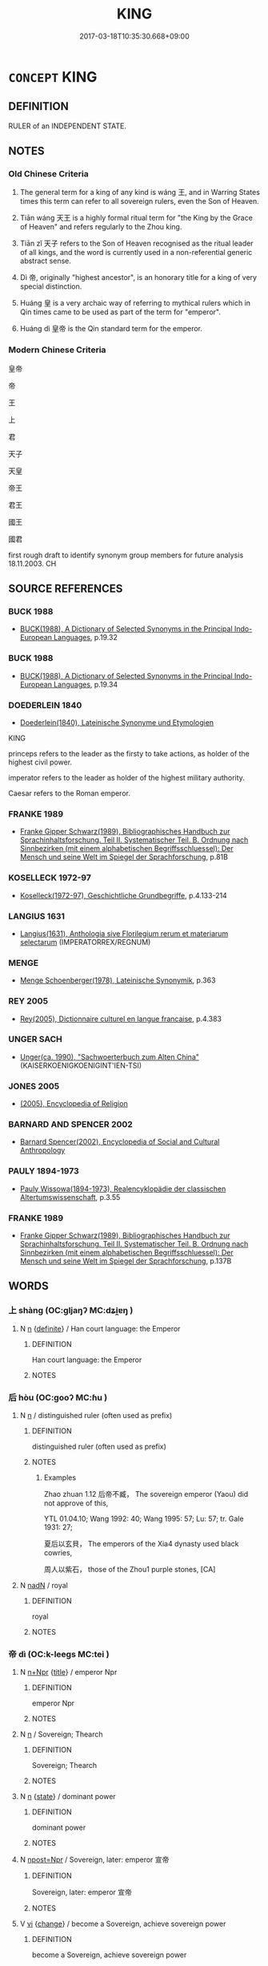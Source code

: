 # -*- mode: mandoku-tls-view -*-
#+TITLE: KING
#+DATE: 2017-03-18T10:35:30.668+09:00        
#+STARTUP: content
* =CONCEPT= KING
:PROPERTIES:
:CUSTOM_ID: uuid-eb501015-384f-45b3-9603-06fd2f743e8b
:TR_ZH: 國王
:TR_OCH: 王
:END:
** DEFINITION

RULER of an INDEPENDENT STATE.

** NOTES

*** Old Chinese Criteria
1. The general term for a king of any kind is wáng 王, and in Warring States times this term can refer to all sovereign rulers, even the Son of Heaven.

2. Tiān wáng 天王 is a highly formal ritual term for "the King by the Grace of Heaven" and refers regularly to the Zhou king.

3. Tiān zǐ 天子 refers to the Son of Heaven recognised as the ritual leader of all kings, and the word is currently used in a non-referential generic abstract sense.

4. Dì 帝, originally "highest ancestor", is an honorary title for a king of very special distinction.

5. Huáng 皇 is a very archaic way of referring to mythical rulers which in Qin times came to be used as part of the term for "emperor".

6. Huáng dì 皇帝 is the Qin standard term for the emperor.

*** Modern Chinese Criteria
皇帝

帝

王

上

君

天子

天皇

帝王

君王

國王

國君

first rough draft to identify synonym group members for future analysis 18.11.2003. CH

** SOURCE REFERENCES
*** BUCK 1988
 - [[cite:BUCK-1988][BUCK(1988), A Dictionary of Selected Synonyms in the Principal Indo-European Languages]], p.19.32

*** BUCK 1988
 - [[cite:BUCK-1988][BUCK(1988), A Dictionary of Selected Synonyms in the Principal Indo-European Languages]], p.19.34

*** DOEDERLEIN 1840
 - [[cite:DOEDERLEIN-1840][Doederlein(1840), Lateinische Synonyme und Etymologien]]

KING

princeps refers to the leader as the firsty to take actions, as holder of the highest civil power.

imperator refers to the leader as holder of the highest military authority.

Caesar refers to the Roman emperor.

*** FRANKE 1989
 - [[cite:FRANKE-1989][Franke Gipper Schwarz(1989), Bibliographisches Handbuch zur Sprachinhaltsforschung. Teil II. Systematischer Teil. B. Ordnung nach Sinnbezirken (mit einem alphabetischen Begriffsschluessel): Der Mensch und seine Welt im Spiegel der Sprachforschung]], p.81B

*** KOSELLECK 1972-97
 - [[cite:KOSELLECK-1972-97][Koselleck(1972-97), Geschichtliche Grundbegriffe]], p.4.133-214

*** LANGIUS 1631
 - [[cite:LANGIUS-1631][Langius(1631), Anthologia sive Florilegium rerum et materiarum selectarum]] (IMPERATORREX/REGNUM)
*** MENGE
 - [[cite:MENGE][Menge Schoenberger(1978), Lateinische Synonymik]], p.363

*** REY 2005
 - [[cite:REY-2005][Rey(2005), Dictionnaire culturel en langue francaise]], p.4.383

*** UNGER SACH
 - [[cite:UNGER-SACH][Unger(ca. 1990), "Sachwoerterbuch zum Alten China"]] (KAISERKOENIGKOENIGINT'IEN-TSI)
*** JONES 2005
 - [[cite:JONES-2005][(2005), Encyclopedia of Religion]]
*** BARNARD AND SPENCER 2002
 - [[cite:BARNARD-AND-SPENCER-2002][Barnard Spencer(2002), Encyclopedia of Social and Cultural Anthropology]]
*** PAULY 1894-1973
 - [[cite:PAULY-1894-1973][Pauly Wissowa(1894-1973), Realencyklopädie der classischen Altertumswissenschaft]], p.3.55

*** FRANKE 1989
 - [[cite:FRANKE-1989][Franke Gipper Schwarz(1989), Bibliographisches Handbuch zur Sprachinhaltsforschung. Teil II. Systematischer Teil. B. Ordnung nach Sinnbezirken (mit einem alphabetischen Begriffsschluessel): Der Mensch und seine Welt im Spiegel der Sprachforschung]], p.137B

** WORDS
   :PROPERTIES:
   :VISIBILITY: children
   :END:
*** 上 shàng (OC:ɡljaŋʔ MC:dʑi̯ɐŋ )
:PROPERTIES:
:CUSTOM_ID: uuid-b26337b3-10f7-4ede-84b8-068bb33e7374
:Char+: 上(1,2/3) 
:GY_IDS+: uuid-fc35f1ab-8ee0-40ff-afa4-1a39dd1ac369
:PY+: shàng     
:OC+: ɡljaŋʔ     
:MC+: dʑi̯ɐŋ     
:END: 
**** N [[tls:syn-func::#uuid-8717712d-14a4-4ae2-be7a-6e18e61d929b][n]] {[[tls:sem-feat::#uuid-792d0c88-0cc3-4051-85bc-a81539f27ae9][definite]]} / Han court language: the Emperor
:PROPERTIES:
:CUSTOM_ID: uuid-2329c132-2dcf-4f02-800f-ed45df3f4a22
:END:
****** DEFINITION

Han court language: the Emperor

****** NOTES

*** 后 hòu (OC:ɡooʔ MC:ɦu )
:PROPERTIES:
:CUSTOM_ID: uuid-1e729ff4-a649-461f-96d0-2dcb71bccad0
:Char+: 后(30,3/6) 
:GY_IDS+: uuid-ea9566f7-609d-4041-8608-1e7d3935d092
:PY+: hòu     
:OC+: ɡooʔ     
:MC+: ɦu     
:END: 
**** N [[tls:syn-func::#uuid-8717712d-14a4-4ae2-be7a-6e18e61d929b][n]] / distinguished ruler (often used as prefix)
:PROPERTIES:
:CUSTOM_ID: uuid-906fb12b-8a14-46cf-86a7-81b6404ca475
:WARRING-STATES-CURRENCY: 3
:END:
****** DEFINITION

distinguished ruler (often used as prefix)

****** NOTES

******* Examples
Zhao zhuan 1.12 后帝不臧， The sovereign emperor (Yaou) did not approve of this,

YTL 01.04.10; Wang 1992: 40; Wang 1995: 57; Lu: 57; tr. Gale 1931: 27;

 夏后以玄貝， The emperors of the Xia4 dynasty used black cowries,

 周人以紫石， those of the Zhou1 purple stones, [CA]



**** N [[tls:syn-func::#uuid-516d3836-3a0b-4fbc-b996-071cc48ba53d][nadN]] / royal
:PROPERTIES:
:CUSTOM_ID: uuid-71143fcc-cb27-42a6-81b4-d3264f9e9aa5
:REGISTER: 2
:WARRING-STATES-CURRENCY: 3
:END:
****** DEFINITION

royal

****** NOTES

*** 帝 dì (OC:k-leeɡs MC:tei )
:PROPERTIES:
:CUSTOM_ID: uuid-64356ae0-17eb-4653-8455-bd432accd011
:Char+: 帝(50,6/9) 
:GY_IDS+: uuid-acb1caf7-bcdd-4c25-9018-9a9847b17556
:PY+: dì     
:OC+: k-leeɡs     
:MC+: tei     
:END: 
**** N [[tls:syn-func::#uuid-0f5b5ce6-d13f-433e-abbd-88a290f978d6][n+Npr]] {[[tls:sem-feat::#uuid-4b4da480-c7d4-48f9-9534-cb3826f3fb86][title]]} / emperor Npr
:PROPERTIES:
:CUSTOM_ID: uuid-7d980972-225c-4d7d-b451-c811e92d679f
:END:
****** DEFINITION

emperor Npr

****** NOTES

**** N [[tls:syn-func::#uuid-8717712d-14a4-4ae2-be7a-6e18e61d929b][n]] / Sovereign; Thearch
:PROPERTIES:
:CUSTOM_ID: uuid-c9611d89-c905-4821-9dd1-8a18829dc788
:WARRING-STATES-CURRENCY: 5
:END:
****** DEFINITION

Sovereign; Thearch

****** NOTES

**** N [[tls:syn-func::#uuid-8717712d-14a4-4ae2-be7a-6e18e61d929b][n]] {[[tls:sem-feat::#uuid-f7794b9d-8d4a-473e-aef2-afc8aba2e97d][state]]} / dominant power
:PROPERTIES:
:CUSTOM_ID: uuid-4dce345c-7864-4bef-af95-2b3f74f411f8
:END:
****** DEFINITION

dominant power

****** NOTES

**** N [[tls:syn-func::#uuid-bf2d7afd-54b1-43ac-86fd-400b6341fd42][npost=Npr]] / Sovereign, later: emperor 宣帝
:PROPERTIES:
:CUSTOM_ID: uuid-ae2597af-fee2-42c6-867c-7ad5ce6afe41
:WARRING-STATES-CURRENCY: 5
:END:
****** DEFINITION

Sovereign, later: emperor 宣帝

****** NOTES

**** V [[tls:syn-func::#uuid-c20780b3-41f9-491b-bb61-a269c1c4b48f][vi]] {[[tls:sem-feat::#uuid-3d95d354-0c16-419f-9baf-f1f6cb6fbd07][change]]} / become a Sovereign, achieve sovereign power
:PROPERTIES:
:CUSTOM_ID: uuid-a9689c1d-f982-4b4d-9814-cdab06167b87
:WARRING-STATES-CURRENCY: 3
:END:
****** DEFINITION

become a Sovereign, achieve sovereign power

****** NOTES

**** V [[tls:syn-func::#uuid-fbfb2371-2537-4a99-a876-41b15ec2463c][vtoN]] {[[tls:sem-feat::#uuid-fac754df-5669-4052-9dda-6244f229371f][causative]]} / cause to become emperor
:PROPERTIES:
:CUSTOM_ID: uuid-d7d82623-20e3-4ebc-bf9e-e4b68bacaae5
:END:
****** DEFINITION

cause to become emperor

****** NOTES

*** 王 wáng (OC:ɢʷaŋ MC:ɦi̯ɐŋ )
:PROPERTIES:
:CUSTOM_ID: uuid-17ba503e-bc73-431a-92f1-af87650318c9
:Char+: 王(96,0/4) 
:GY_IDS+: uuid-3b611bc0-1264-4fb0-b354-69ff386f2094
:PY+: wáng     
:OC+: ɢʷaŋ     
:MC+: ɦi̯ɐŋ     
:END: 
**** N [[tls:syn-func::#uuid-8717712d-14a4-4ae2-be7a-6e18e61d929b][n]] {[[tls:sem-feat::#uuid-2e48851c-928e-40f0-ae0d-2bf3eafeaa17][figurative]]} / the biggest and the most influential or respectful in its category
:PROPERTIES:
:CUSTOM_ID: uuid-ab573188-e93b-467b-a5c9-cc7ca6fc75db
:END:
****** DEFINITION

the biggest and the most influential or respectful in its category

****** NOTES

**** N [[tls:syn-func::#uuid-6ab785dc-a037-40f5-936b-420a19e6f59b][n/post-N/]] {[[tls:sem-feat::#uuid-4e36ef0d-dcb2-48b8-a74a-daa9f2a54b2d][singular]]} / His Majesty, the current king
:PROPERTIES:
:CUSTOM_ID: uuid-1b94ef38-f88b-42dd-bff7-6e5e63e9b251
:WARRING-STATES-CURRENCY: 5
:END:
****** DEFINITION

His Majesty, the current king

****** NOTES

**** N [[tls:syn-func::#uuid-6ab785dc-a037-40f5-936b-420a19e6f59b][n/post-N/]] {[[tls:sem-feat::#uuid-5fae11b4-4f4e-441e-8dc7-4ddd74b68c2e][plural]]} / [our] kings
:PROPERTIES:
:CUSTOM_ID: uuid-f1cb6c2d-078c-4044-9750-3a2e36591ea7
:END:
****** DEFINITION

[our] kings

****** NOTES

**** N [[tls:syn-func::#uuid-8717712d-14a4-4ae2-be7a-6e18e61d929b][n]] / king, the True King
:PROPERTIES:
:CUSTOM_ID: uuid-581951cc-c5c7-4c2c-b319-7b9571e46863
:WARRING-STATES-CURRENCY: 5
:END:
****** DEFINITION

king, the True King

****** NOTES

**** N [[tls:syn-func::#uuid-516d3836-3a0b-4fbc-b996-071cc48ba53d][nadN]] / characteristic of a true king, truly royal, royal
:PROPERTIES:
:CUSTOM_ID: uuid-ab9c1323-30a2-4f28-934d-3942dd9fc099
:WARRING-STATES-CURRENCY: 3
:END:
****** DEFINITION

characteristic of a true king, truly royal, royal

****** NOTES

**** N [[tls:syn-func::#uuid-516d3836-3a0b-4fbc-b996-071cc48ba53d][nadN]] {[[tls:sem-feat::#uuid-792d0c88-0cc3-4051-85bc-a81539f27ae9][definite]]} / His Majesty's, the king's
:PROPERTIES:
:CUSTOM_ID: uuid-76fde9ae-d75b-4bfd-b3ba-7ecc5d366daa
:WARRING-STATES-CURRENCY: 4
:END:
****** DEFINITION

His Majesty's, the king's

****** NOTES

**** N [[tls:syn-func::#uuid-516d3836-3a0b-4fbc-b996-071cc48ba53d][nadN]] {[[tls:sem-feat::#uuid-7b818ec8-8d94-48ee-a073-3d8debcfad80][royal]]} / being of royal dignity, of royal status
:PROPERTIES:
:CUSTOM_ID: uuid-22a6a630-a22b-4c78-b747-b2d9a89696ee
:END:
****** DEFINITION

being of royal dignity, of royal status

****** NOTES

**** N [[tls:syn-func::#uuid-3ebcb41c-a90c-4c14-80c9-65b36dd977b3][nc]] / kings
:PROPERTIES:
:CUSTOM_ID: uuid-166de9c2-d0fd-4388-951a-f3b3e98f3578
:END:
****** DEFINITION

kings

****** NOTES

**** N [[tls:syn-func::#uuid-bf2d7afd-54b1-43ac-86fd-400b6341fd42][npost=Npr]] / King X, 平王
:PROPERTIES:
:CUSTOM_ID: uuid-9e1f9e49-20f2-43b4-847d-b49ff583eb36
:END:
****** DEFINITION

King X, 平王

****** NOTES

**** V [[tls:syn-func::#uuid-53cee9f8-4041-45e5-ae55-f0bfdec33a11][vt/oN/]] {[[tls:sem-feat::#uuid-229b7720-3cfd-45ff-9b2b-df9c733e6332][inchoative]]} / read wàng: become king
:PROPERTIES:
:CUSTOM_ID: uuid-6d5f0b48-ccfa-454f-9c19-29c48bd9dfb8
:WARRING-STATES-CURRENCY: 3
:END:
****** DEFINITION

read wàng: become king

****** NOTES

**** V [[tls:syn-func::#uuid-fbfb2371-2537-4a99-a876-41b15ec2463c][vtoN]] {[[tls:sem-feat::#uuid-9f39c671-0a8c-4564-b0ad-af7185eed7aa][attitudinal]]} / treat as a king
:PROPERTIES:
:CUSTOM_ID: uuid-37c5b350-b36b-408b-95f3-9f846d11d366
:END:
****** DEFINITION

treat as a king

****** NOTES

**** N [[tls:syn-func::#uuid-76be1df4-3d73-4e5f-bbc2-729542645bc8][nab]] {[[tls:sem-feat::#uuid-2ef405b2-627b-4f29-940b-848d5428e30e][social]]} / "royal" authority overy everything
:PROPERTIES:
:CUSTOM_ID: uuid-fd8c5a27-9ac5-40d1-bb03-f51130903ad6
:END:
****** DEFINITION

"royal" authority overy everything

****** NOTES

**** N [[tls:syn-func::#uuid-573e7b10-ffe1-4233-bcaa-9ce81d0e3ca9][npost-V{NUM}]] / counted king
:PROPERTIES:
:CUSTOM_ID: uuid-575e146a-9a34-4d79-9704-988aeb06f1c6
:END:
****** DEFINITION

counted king

****** NOTES

*** 皇 huáng (OC:ɡʷaaŋ MC:ɦɑŋ )
:PROPERTIES:
:CUSTOM_ID: uuid-0de2f6ac-2335-43d2-8817-6840bbe300c8
:Char+: 皇(106,4/9) 
:GY_IDS+: uuid-d9c056c5-eb3d-4ac0-a0aa-be11ca2c1976
:PY+: huáng     
:OC+: ɡʷaaŋ     
:MC+: ɦɑŋ     
:END: 
**** N [[tls:syn-func::#uuid-8717712d-14a4-4ae2-be7a-6e18e61d929b][n]] / from Qín times;  gāo huáng 高皇 "high emperor"
:PROPERTIES:
:CUSTOM_ID: uuid-cecba051-fd0c-4fc4-8d3c-89b75d1f99ac
:END:
****** DEFINITION

from Qín times;  gāo huáng 高皇 "high emperor"

****** NOTES

******* Examples
SJ 6/0235-0236 tr. Watson 1993, p.43

 『古有天皇， that in antiquity there was the Heavenly August,

 有地皇， Earthy August,

 有泰皇， and Greatly August,

 泰皇最貴。』 of which the Greatly August was the most exaltet. [CA]

*** 人王 rénwáng (OC:njin ɢʷaŋ MC:ȵin ɦi̯ɐŋ )
:PROPERTIES:
:CUSTOM_ID: uuid-4b6c504c-e7cb-4f7d-9eb2-ec28b881a6ce
:Char+: 人(9,0/2) 王(96,0/4) 
:GY_IDS+: uuid-21fa0930-1ebd-4609-9c0d-ef7ef7a2723f uuid-3b611bc0-1264-4fb0-b354-69ff386f2094
:PY+: rén wáng    
:OC+: njin ɢʷaŋ    
:MC+: ȵin ɦi̯ɐŋ    
:END: 
**** N [[tls:syn-func::#uuid-a8e89bab-49e1-4426-b230-0ec7887fd8b4][NP]] / king
:PROPERTIES:
:CUSTOM_ID: uuid-e1b90a67-a812-4b16-92c2-36e609ae2b82
:END:
****** DEFINITION

king

****** NOTES

**** N [[tls:syn-func::#uuid-a8e89bab-49e1-4426-b230-0ec7887fd8b4][NP]] {[[tls:sem-feat::#uuid-f8182437-4c38-4cc9-a6f8-b4833cdea2ba][nonreferential]]} / king over men> king
:PROPERTIES:
:CUSTOM_ID: uuid-9af8169f-41bc-4959-af4f-1402037dd0e0
:END:
****** DEFINITION

king over men> king

****** NOTES

*** 君王 jūnwáng (OC:klun ɢʷaŋ MC:ki̯un ɦi̯ɐŋ )
:PROPERTIES:
:CUSTOM_ID: uuid-44c75474-38a5-47a0-b04d-283b311664c2
:Char+: 君(30,4/7) 王(96,0/4) 
:GY_IDS+: uuid-eb6d0697-3735-4cf8-b59b-ea3a1c5eb461 uuid-3b611bc0-1264-4fb0-b354-69ff386f2094
:PY+: jūn wáng    
:OC+: klun ɢʷaŋ    
:MC+: ki̯un ɦi̯ɐŋ    
:END: 
**** SOURCE REFERENCES
***** WANG FENGYANG 1993
 - [[cite:WANG-FENGYANG-1993][Wang 王(1993), 古辭辨 Gu ci bian]], p.609

**** N [[tls:syn-func::#uuid-a8e89bab-49e1-4426-b230-0ec7887fd8b4][NP]] / ruler and king
:PROPERTIES:
:CUSTOM_ID: uuid-b68cd1ef-e511-4982-8f8f-59e547098d2d
:END:
****** DEFINITION

ruler and king

****** NOTES

**** N [[tls:syn-func::#uuid-a8e89bab-49e1-4426-b230-0ec7887fd8b4][NP]] {[[tls:sem-feat::#uuid-f8182437-4c38-4cc9-a6f8-b4833cdea2ba][nonreferential]]} / ruler of some kind or another
:PROPERTIES:
:CUSTOM_ID: uuid-4aa4b3ae-3213-4bb5-984a-6b7131291b36
:WARRING-STATES-CURRENCY: 3
:END:
****** DEFINITION

ruler of some kind or another

****** NOTES

*** 國王 guówáng (OC:kʷɯɯɡ ɢʷaŋ MC:kək ɦi̯ɐŋ )
:PROPERTIES:
:CUSTOM_ID: uuid-afe9fe25-9408-45d5-af6e-63dc0afe2b6e
:Char+: 國(31,8/11) 王(96,0/4) 
:GY_IDS+: uuid-ba086483-4a6c-43de-800a-e37e8258b43a uuid-3b611bc0-1264-4fb0-b354-69ff386f2094
:PY+: guó wáng    
:OC+: kʷɯɯɡ ɢʷaŋ    
:MC+: kək ɦi̯ɐŋ    
:END: 
**** N [[tls:syn-func::#uuid-a8e89bab-49e1-4426-b230-0ec7887fd8b4][NP]] {[[tls:sem-feat::#uuid-c161d090-7e79-41e8-9615-93208fabbb99][indefinite]]} / a king
:PROPERTIES:
:CUSTOM_ID: uuid-909be6ed-7333-47c4-aeb7-ca7806926e82
:END:
****** DEFINITION

a king

****** NOTES

**** N [[tls:syn-func::#uuid-a8e89bab-49e1-4426-b230-0ec7887fd8b4][NP]] {[[tls:sem-feat::#uuid-f8182437-4c38-4cc9-a6f8-b4833cdea2ba][nonreferential]]} / a king of a state, a head of a state;  kings of states
:PROPERTIES:
:CUSTOM_ID: uuid-b9cbb313-ccc9-4b5c-a140-6cbb5d4a6592
:END:
****** DEFINITION

a king of a state, a head of a state;  kings of states

****** NOTES

**** N [[tls:syn-func::#uuid-a8e89bab-49e1-4426-b230-0ec7887fd8b4][NP]] {[[tls:sem-feat::#uuid-792d0c88-0cc3-4051-85bc-a81539f27ae9][definite]]} / BUDDH?: king of the state
:PROPERTIES:
:CUSTOM_ID: uuid-37c944fc-66cb-49b5-862a-798133c9622d
:END:
****** DEFINITION

BUDDH?: king of the state

****** NOTES

*** 天子 tiānzǐ (OC:lʰiin sklɯʔ MC:then tsɨ )
:PROPERTIES:
:CUSTOM_ID: uuid-8fa3fdcd-4454-48cb-a12c-59ab4f6a5f6a
:Char+: 天(37,1/4) 子(39,0/3) 
:GY_IDS+: uuid-43e0256e-579f-43ab-ab11-d70174151708 uuid-07663ff4-7717-4a8f-a2d7-0c53aea2ca19
:PY+: tiān zǐ    
:OC+: lʰiin sklɯʔ    
:MC+: then tsɨ    
:END: 
COMPOUND TYPE: [[tls:comp-type::#uuid-95e9531d-a23b-4b46-aa64-0baab9c8bf81][ad{REL}]]

[[tls:comp-type::#uuid-812da491-bc38-4b9e-84c4-306915adaf81][ad{REL}]]


**** SOURCE REFERENCES
***** UNGER SACH
 - [[cite:UNGER-SACH][Unger(ca. 1990), "Sachwoerterbuch zum Alten China"]] (T'IEN-TSI)
***** WANG FENGYANG 1993
 - [[cite:WANG-FENGYANG-1993][Wang 王(1993), 古辭辨 Gu ci bian]], p.372

**** N [[tls:syn-func::#uuid-a8e89bab-49e1-4426-b230-0ec7887fd8b4][NP]] {[[tls:sem-feat::#uuid-f8182437-4c38-4cc9-a6f8-b4833cdea2ba][nonreferential]]} / an emperor; the emperor generally (with untensed predicate)
:PROPERTIES:
:CUSTOM_ID: uuid-e9d7ecdf-283d-4ee4-9dfa-27501092b82e
:WARRING-STATES-CURRENCY: 2
:END:
****** DEFINITION

an emperor; the emperor generally (with untensed predicate)

****** NOTES

******* Examples
MENG 4A03:02; tr. D. C. Lau 1.141

 天子不仁， An Emperor cannot Keep the Empire within the Four Seas 

 不保四海； unless he is benevolent;

**** N [[tls:syn-func::#uuid-a8e89bab-49e1-4426-b230-0ec7887fd8b4][NP]] {[[tls:sem-feat::#uuid-792d0c88-0cc3-4051-85bc-a81539f27ae9][definite]]} / the (contextually determinate) Son of Heaven (of the time)
:PROPERTIES:
:CUSTOM_ID: uuid-9b309289-51ab-4c77-8a80-67dff3a9da01
:WARRING-STATES-CURRENCY: 5
:END:
****** DEFINITION

the (contextually determinate) Son of Heaven (of the time)

****** NOTES

**** N [[tls:syn-func::#uuid-db0698e7-db2f-4ee3-9a20-0c2b2e0cebf0][NPab]] {[[tls:sem-feat::#uuid-2ef405b2-627b-4f29-940b-848d5428e30e][social]]} / the position of the Son of Heaven
:PROPERTIES:
:CUSTOM_ID: uuid-9159e5b1-4c60-41a3-a08a-57f95e3f738e
:WARRING-STATES-CURRENCY: 2
:END:
****** DEFINITION

the position of the Son of Heaven

****** NOTES

**** N [[tls:syn-func::#uuid-a8e89bab-49e1-4426-b230-0ec7887fd8b4][NP]] {[[tls:sem-feat::#uuid-792d0c88-0cc3-4051-85bc-a81539f27ae9][definite]]} / the Sons of Heaven (of the Zhou dynasty, of a given time)
:PROPERTIES:
:CUSTOM_ID: uuid-996d3d9d-982c-4531-966f-c169d20a0767
:WARRING-STATES-CURRENCY: 3
:END:
****** DEFINITION

the Sons of Heaven (of the Zhou dynasty, of a given time)

****** NOTES

**** N [[tls:syn-func::#uuid-d6de1ff3-03d0-4bd5-8d6b-066f38000e29][NP{PRED}]] / be the Son of Heaven
:PROPERTIES:
:CUSTOM_ID: uuid-50e1746a-8d0a-4c0f-9665-e3b6cbfd4e26
:END:
****** DEFINITION

be the Son of Heaven

****** NOTES

**** N [[tls:syn-func::#uuid-a8e89bab-49e1-4426-b230-0ec7887fd8b4][NP]] {[[tls:sem-feat::#uuid-c161d090-7e79-41e8-9615-93208fabbb99][indefinite]]} / a Son of Heaven, a certain Son of Heaven
:PROPERTIES:
:CUSTOM_ID: uuid-8f19a45f-c010-4dfc-b438-3d6c9c4a5e03
:END:
****** DEFINITION

a Son of Heaven, a certain Son of Heaven

****** NOTES

**** N [[tls:syn-func::#uuid-bcd64f8b-4d2b-4532-be71-4fb0dfbf47a5][NPpost-V{NUM}]] / so-and-so many Sons of Heaven
:PROPERTIES:
:CUSTOM_ID: uuid-e5af98bf-97ac-4619-9864-5967380d752c
:END:
****** DEFINITION

so-and-so many Sons of Heaven

****** NOTES

**** N [[tls:syn-func::#uuid-a8e89bab-49e1-4426-b230-0ec7887fd8b4][NP]] {[[tls:sem-feat::#uuid-f8182437-4c38-4cc9-a6f8-b4833cdea2ba][nonreferential]]} / the emperor (unspecified, at such-and-such a time)
:PROPERTIES:
:CUSTOM_ID: uuid-b1df234b-419c-4dd0-8dd9-ff7b03efada9
:END:
****** DEFINITION

the emperor (unspecified, at such-and-such a time)

****** NOTES

*** 天王 tiānwáng (OC:lʰiin ɢʷaŋ MC:then ɦi̯ɐŋ )
:PROPERTIES:
:CUSTOM_ID: uuid-5b596bf2-19a0-4ef4-9661-3c9d41a904f9
:Char+: 天(37,1/4) 王(96,0/4) 
:GY_IDS+: uuid-43e0256e-579f-43ab-ab11-d70174151708 uuid-3b611bc0-1264-4fb0-b354-69ff386f2094
:PY+: tiān wáng    
:OC+: lʰiin ɢʷaŋ    
:MC+: then ɦi̯ɐŋ    
:END: 
**** N [[tls:syn-func::#uuid-e144e5f3-6f48-434b-ad41-3e76234cca69][NP{N1adN2}]] / the king by the grace of Heaven, His Heaven-ordained Majesty
:PROPERTIES:
:CUSTOM_ID: uuid-177c2ab4-b960-4487-bc36-40aa61695fa7
:WARRING-STATES-CURRENCY: 3
:END:
****** DEFINITION

the king by the grace of Heaven, His Heaven-ordained Majesty

****** NOTES

*** 帝王 dìwáng (OC:k-leeɡs ɢʷaŋ MC:tei ɦi̯ɐŋ )
:PROPERTIES:
:CUSTOM_ID: uuid-a9cb26f9-e4b5-4e0c-986c-45edf1f0c735
:Char+: 帝(50,6/9) 王(96,0/4) 
:GY_IDS+: uuid-acb1caf7-bcdd-4c25-9018-9a9847b17556 uuid-3b611bc0-1264-4fb0-b354-69ff386f2094
:PY+: dì wáng    
:OC+: k-leeɡs ɢʷaŋ    
:MC+: tei ɦi̯ɐŋ    
:END: 
**** N [[tls:syn-func::#uuid-0e71a24c-2529-482a-a575-a4f143a9890b][NP{N1&N2}]] {[[tls:sem-feat::#uuid-f8182437-4c38-4cc9-a6f8-b4833cdea2ba][nonreferential]]} / royal leaders; royal leader
:PROPERTIES:
:CUSTOM_ID: uuid-9e08380b-ac15-4a95-9c39-6573c80eaf59
:WARRING-STATES-CURRENCY: 4
:END:
****** DEFINITION

royal leaders; royal leader

****** NOTES

**** V [[tls:syn-func::#uuid-091af450-64e0-4b82-98a2-84d0444b6d19][VPi]] {[[tls:sem-feat::#uuid-3d95d354-0c16-419f-9baf-f1f6cb6fbd07][change]]} / become sovereigns or kings
:PROPERTIES:
:CUSTOM_ID: uuid-45208286-496c-4ce3-96f3-024e53ce335e
:END:
****** DEFINITION

become sovereigns or kings

****** NOTES

*** 暴王 bàowáng (OC:boowɡs ɢʷaŋ MC:bɑu ɦi̯ɐŋ )
:PROPERTIES:
:CUSTOM_ID: uuid-69209860-1f1f-40f6-b22a-b49b992e43cb
:Char+: 暴(72,11/15) 王(96,0/4) 
:GY_IDS+: uuid-8445d7e7-75b5-498c-bed3-d8c1cbee89b7 uuid-3b611bc0-1264-4fb0-b354-69ff386f2094
:PY+: bào wáng    
:OC+: boowɡs ɢʷaŋ    
:MC+: bɑu ɦi̯ɐŋ    
:END: 
**** N [[tls:syn-func::#uuid-754d1c12-7558-4d5c-83d4-b264e339821a][NP=Npr]] {[[tls:sem-feat::#uuid-792d0c88-0cc3-4051-85bc-a81539f27ae9][definite]]} / the cruel kings>tyrants Npr
:PROPERTIES:
:CUSTOM_ID: uuid-7395f192-0c8c-4236-ac09-29327ddba97a
:END:
****** DEFINITION

the cruel kings>tyrants Npr

****** NOTES

*** 皇帝 huángdì (OC:ɡʷaaŋ k-leeɡs MC:ɦɑŋ tei )
:PROPERTIES:
:CUSTOM_ID: uuid-15690c50-d671-4e1b-a52b-ada9b553748f
:Char+: 皇(106,4/9) 帝(50,6/9) 
:GY_IDS+: uuid-d9c056c5-eb3d-4ac0-a0aa-be11ca2c1976 uuid-acb1caf7-bcdd-4c25-9018-9a9847b17556
:PY+: huáng dì    
:OC+: ɡʷaaŋ k-leeɡs    
:MC+: ɦɑŋ tei    
:END: 
**** N [[tls:syn-func::#uuid-0ae78c50-f7f7-4ab0-bb28-9375998ac032][NP{N1=N2}]] {[[tls:sem-feat::#uuid-792d0c88-0cc3-4051-85bc-a81539f27ae9][definite]]} / the August Thearch, the Emperor
:PROPERTIES:
:CUSTOM_ID: uuid-e004df65-8c30-4b9b-80b4-244c382bf032
:WARRING-STATES-CURRENCY: 5
:END:
****** DEFINITION

the August Thearch, the Emperor

****** NOTES

******* Examples
SHU 0177 皇帝清問下民 The august sovereign clearly inquired from the lower people,

SJ 5/0219-0220 tr. Watson 1993, p.33

 莊襄王卒， King Zhuangxiang died

 子政立， and was suceeded by his son, Zheng,

 是為秦始皇帝。 who became the First Emperor of the Qin. [CA]

SJ 6/0223 tr. Watson 1993, p.35

 秦始皇帝者， The First Emperor of the Qin

 秦莊襄王子也。 was a son of King Zhuangxiang of Qin.

YTL 01.06.11; Wang 1992: 54; Wang 1995: 79; Lu: 81; tr. Gale 1931: 36;

 孝武皇帝攘九夷， The Emperor Wu3 put down the nine barbarian tribes

**** N [[tls:syn-func::#uuid-51252bbe-3f6a-49cb-9a66-6037c29fab59][NPpost=Npr]] {[[tls:sem-feat::#uuid-4b4da480-c7d4-48f9-9534-cb3826f3fb86][title]]} / Emperor
:PROPERTIES:
:CUSTOM_ID: uuid-a766e4d9-4909-4afa-a2e9-8029c019f15f
:END:
****** DEFINITION

Emperor

****** NOTES

*** 皇王 huángwáng (OC:ɡʷaaŋ ɢʷaŋ MC:ɦɑŋ ɦi̯ɐŋ )
:PROPERTIES:
:CUSTOM_ID: uuid-dd22d865-d26a-4eaa-ad7b-a67055ea42d6
:Char+: 皇(106,4/9) 王(96,0/4) 
:GY_IDS+: uuid-d9c056c5-eb3d-4ac0-a0aa-be11ca2c1976 uuid-3b611bc0-1264-4fb0-b354-69ff386f2094
:PY+: huáng wáng    
:OC+: ɡʷaaŋ ɢʷaŋ    
:MC+: ɦɑŋ ɦi̯ɐŋ    
:END: 
**** N [[tls:syn-func::#uuid-a8e89bab-49e1-4426-b230-0ec7887fd8b4][NP]] {[[tls:sem-feat::#uuid-5fae11b4-4f4e-441e-8dc7-4ddd74b68c2e][plural]]} / kings
:PROPERTIES:
:CUSTOM_ID: uuid-84bdfcc7-b6c4-4789-a446-d0dd669c6ef0
:END:
****** DEFINITION

kings

****** NOTES

*** 聖王 shèngwáng (OC:qhljeŋs ɢʷaŋ MC:ɕiɛŋ ɦi̯ɐŋ )
:PROPERTIES:
:CUSTOM_ID: uuid-6a262214-3201-48dd-9fed-f9abdf0dc231
:Char+: 聖(128,7/13) 王(96,0/4) 
:GY_IDS+: uuid-b431f41b-3a6b-458a-97cb-dbebd326a04f uuid-3b611bc0-1264-4fb0-b354-69ff386f2094
:PY+: shèng wáng    
:OC+: qhljeŋs ɢʷaŋ    
:MC+: ɕiɛŋ ɦi̯ɐŋ    
:END: 
**** N [[tls:syn-func::#uuid-a8e89bab-49e1-4426-b230-0ec7887fd8b4][NP]] {[[tls:sem-feat::#uuid-f8182437-4c38-4cc9-a6f8-b4833cdea2ba][nonreferential]]} / the sage king (with untensed predicate)
:PROPERTIES:
:CUSTOM_ID: uuid-13edc240-b5f7-45b5-bcab-8a830a825085
:WARRING-STATES-CURRENCY: 3
:END:
****** DEFINITION

the sage king (with untensed predicate)

****** NOTES

**** N [[tls:syn-func::#uuid-a8e89bab-49e1-4426-b230-0ec7887fd8b4][NP]] {[[tls:sem-feat::#uuid-792d0c88-0cc3-4051-85bc-a81539f27ae9][definite]]} / the sage kings
:PROPERTIES:
:CUSTOM_ID: uuid-f13ef4a7-8c5f-449a-8231-18e2393d143e
:WARRING-STATES-CURRENCY: 3
:END:
****** DEFINITION

the sage kings

****** NOTES

**** N [[tls:syn-func::#uuid-a8e89bab-49e1-4426-b230-0ec7887fd8b4][NP]] {[[tls:sem-feat::#uuid-c161d090-7e79-41e8-9615-93208fabbb99][indefinite]]} / one of the sage kings, a (certain) sage king
:PROPERTIES:
:CUSTOM_ID: uuid-9f7467cb-0cea-435a-aae5-38967a283ae6
:WARRING-STATES-CURRENCY: 3
:END:
****** DEFINITION

one of the sage kings, a (certain) sage king

****** NOTES

**** N [[tls:syn-func::#uuid-d6de1ff3-03d0-4bd5-8d6b-066f38000e29][NP{PRED}]] / be a sage king
:PROPERTIES:
:CUSTOM_ID: uuid-727530e2-302d-44d1-842a-c055aca999a5
:END:
****** DEFINITION

be a sage king

****** NOTES

**** N [[tls:syn-func::#uuid-a8e89bab-49e1-4426-b230-0ec7887fd8b4][NP]] {[[tls:sem-feat::#uuid-792d0c88-0cc3-4051-85bc-a81539f27ae9][definite]]} / the sage king in question
:PROPERTIES:
:CUSTOM_ID: uuid-88c9d187-13da-42f7-94f9-03f330296e19
:END:
****** DEFINITION

the sage king in question

****** NOTES

**** N [[tls:syn-func::#uuid-a8e89bab-49e1-4426-b230-0ec7887fd8b4][NP]] {[[tls:sem-feat::#uuid-f8182437-4c38-4cc9-a6f8-b4833cdea2ba][nonreferential]]} / a sage king (聖王不作）
:PROPERTIES:
:CUSTOM_ID: uuid-48d8f70a-1184-4fef-8469-b713eac32ed6
:END:
****** DEFINITION

a sage king (聖王不作）

****** NOTES

**** N [[tls:syn-func::#uuid-754d1c12-7558-4d5c-83d4-b264e339821a][NP=Npr]] {[[tls:sem-feat::#uuid-792d0c88-0cc3-4051-85bc-a81539f27ae9][definite]]} / the sage kings XYZ
:PROPERTIES:
:CUSTOM_ID: uuid-e191da8d-93f1-4a1e-bb60-66482966723e
:END:
****** DEFINITION

the sage kings XYZ

****** NOTES

**** N [[tls:syn-func::#uuid-bcd64f8b-4d2b-4532-be71-4fb0dfbf47a5][NPpost-V{NUM}]] / (so-and-so-many) sage kings
:PROPERTIES:
:CUSTOM_ID: uuid-bc045e0f-c981-44e6-a845-e4837885be4e
:END:
****** DEFINITION

(so-and-so-many) sage kings

****** NOTES

** BIBLIOGRAPHY
bibliography:../core/tlsbib.bib
